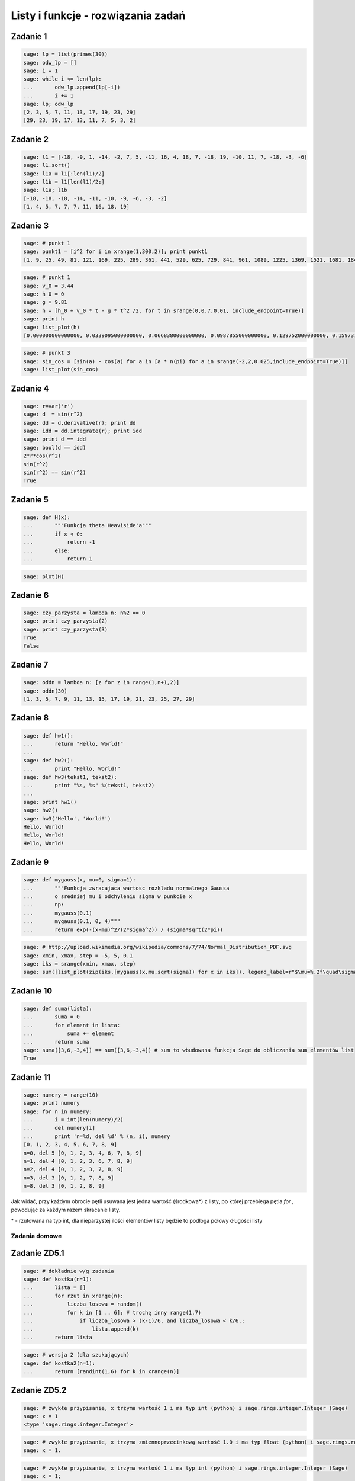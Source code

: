 .. -*- coding: utf-8 -*-



Listy i funkcje - rozwiązania zadań 
-----------------------------------

Zadanie 1
~~~~~~~~~



.. code-block:: python

    sage: lp = list(primes(30))
    sage: odw_lp = []
    sage: i = 1
    sage: while i <= len(lp):
    ...       odw_lp.append(lp[-i])
    ...       i += 1
    sage: lp; odw_lp
    [2, 3, 5, 7, 11, 13, 17, 19, 23, 29]
    [29, 23, 19, 17, 13, 11, 7, 5, 3, 2]

.. end of output

Zadanie 2
~~~~~~~~~

.. code-block:: python

    sage: l1 = [-18, -9, 1, -14, -2, 7, 5, -11, 16, 4, 18, 7, -18, 19, -10, 11, 7, -18, -3, -6]
    sage: l1.sort()
    sage: l1a = l1[:len(l1)/2]
    sage: l1b = l1[len(l1)/2:]
    sage: l1a; l1b
    [-18, -18, -18, -14, -11, -10, -9, -6, -3, -2]
    [1, 4, 5, 7, 7, 7, 11, 16, 18, 19]

.. end of output


Zadanie 3
~~~~~~~~~


.. code-block:: python

    sage: # punkt 1
    sage: punkt1 = [i^2 for i in xrange(1,300,2)]; print punkt1
    [1, 9, 25, 49, 81, 121, 169, 225, 289, 361, 441, 529, 625, 729, 841, 961, 1089, 1225, 1369, 1521, 1681, 1849, 2025, 2209, 2401, 2601, 2809, 3025, 3249, 3481, 3721, 3969, 4225, 4489, 4761, 5041, 5329, 5625, 5929, 6241, 6561, 6889, 7225, 7569, 7921, 8281, 8649, 9025, 9409, 9801, 10201, 10609, 11025, 11449, 11881, 12321, 12769, 13225, 13689, 14161, 14641, 15129, 15625, 16129, 16641, 17161, 17689, 18225, 18769, 19321, 19881, 20449, 21025, 21609, 22201, 22801, 23409, 24025, 24649, 25281, 25921, 26569, 27225, 27889, 28561, 29241, 29929, 30625, 31329, 32041, 32761, 33489, 34225, 34969, 35721, 36481, 37249, 38025, 38809, 39601, 40401, 41209, 42025, 42849, 43681, 44521, 45369, 46225, 47089, 47961, 48841, 49729, 50625, 51529, 52441, 53361, 54289, 55225, 56169, 57121, 58081, 59049, 60025, 61009, 62001, 63001, 64009, 65025, 66049, 67081, 68121, 69169, 70225, 71289, 72361, 73441, 74529, 75625, 76729, 77841, 78961, 80089, 81225, 82369, 83521, 84681, 85849, 87025, 88209, 89401]

.. end of output

.. code-block:: python

    sage: # punkt 1
    sage: v_0 = 3.44
    sage: h_0 = 0
    sage: g = 9.81
    sage: h = [h_0 + v_0 * t - g * t^2 /2. for t in srange(0,0.7,0.01, include_endpoint=True)]
    sage: print h
    sage: list_plot(h)
    [0.000000000000000, 0.0339095000000000, 0.0668380000000000, 0.0987855000000000, 0.129752000000000, 0.159737500000000, 0.188742000000000, 0.216765500000000, 0.243808000000000, 0.269869500000000, 0.294950000000000, 0.319049500000000, 0.342168000000000, 0.364305500000000, 0.385462000000000, 0.405637500000000, 0.424832000000000, 0.443045500000000, 0.460278000000000, 0.476529500000000, 0.491800000000000, 0.506089500000000, 0.519398000000000, 0.531725500000000, 0.543072000000000, 0.553437500000000, 0.562822000000000, 0.571225500000000, 0.578648000000000, 0.585089500000000, 0.590550000000000, 0.595029500000000, 0.598528000000000, 0.601045500000000, 0.602582000000000, 0.603137500000000, 0.602712000000000, 0.601305500000000, 0.598918000000000, 0.595549500000000, 0.591200000000000, 0.585869500000000, 0.579558000000000, 0.572265500000000, 0.563992000000000, 0.554737500000000, 0.544502000000000, 0.533285500000000, 0.521088000000000, 0.507909500000000, 0.493749999999999, 0.478609500000000, 0.462488000000000, 0.445385500000000, 0.427301999999999, 0.408237499999999, 0.388191999999999, 0.367165499999999, 0.345157999999999, 0.322169499999999, 0.298199999999999, 0.273249499999999, 0.247317999999999, 0.220405499999999, 0.192511999999999, 0.163637499999999, 0.133781999999999, 0.102945499999998, 0.0711279999999985, 0.0383294999999988, 0.00455000000000005]

.. image:: iCSE_ITechninf03_z77_listy_funkcje_ROZWIAZANIA_ZADAN_media/cell_9_sage0.png
    :align: center


.. end of output

.. code-block:: python

    sage: # punkt 3
    sage: sin_cos = [sin(a) - cos(a) for a in [a * n(pi) for a in srange(-2,2,0.025,include_endpoint=True)]]
    sage: list_plot(sin_cos)

.. image:: iCSE_ITechninf03_z77_listy_funkcje_ROZWIAZANIA_ZADAN_media/cell_10_sage0.png
    :align: center


.. end of output

**Zadanie 4**
~~~~~~~~~~~~~

.. code-block:: python

    sage: r=var('r')
    sage: d  = sin(r^2)
    sage: dd = d.derivative(r); print dd
    sage: idd = dd.integrate(r); print idd
    sage: print d == idd
    sage: bool(d == idd)
    2*r*cos(r^2)
    sin(r^2)
    sin(r^2) == sin(r^2)
    True

.. end of output

Zadanie 5
~~~~~~~~~

.. code-block:: python

    sage: def H(x):
    ...       """Funkcja theta Heaviside'a"""
    ...       if x < 0:
    ...           return -1
    ...       else:
    ...           return 1


.. end of output

.. code-block:: python

    sage: plot(H)

.. image:: iCSE_ITechninf03_z77_listy_funkcje_ROZWIAZANIA_ZADAN_media/cell_34_sage0.png
    :align: center


.. end of output

Zadanie 6
~~~~~~~~~

.. code-block:: python

    sage: czy_parzysta = lambda n: n%2 == 0
    sage: print czy_parzysta(2)
    sage: print czy_parzysta(3)
    True
    False

.. end of output

Zadanie 7
~~~~~~~~~

.. code-block:: python

    sage: oddn = lambda n: [z for z in range(1,n+1,2)]
    sage: oddn(30)
    [1, 3, 5, 7, 9, 11, 13, 15, 17, 19, 21, 23, 25, 27, 29]

.. end of output

Zadanie 8
~~~~~~~~~

.. code-block:: python

    sage: def hw1():
    ...       return "Hello, World!"
    ...       
    sage: def hw2():
    ...       print "Hello, World!"
    sage: def hw3(tekst1, tekst2):
    ...       print "%s, %s" %(tekst1, tekst2)
    ...       
    sage: print hw1()
    sage: hw2()
    sage: hw3('Hello', 'World!')
    Hello, World!
    Hello, World!
    Hello, World!

.. end of output

Zadanie 9
~~~~~~~~~

.. code-block:: python

    sage: def mygauss(x, mu=0, sigma=1):
    ...       """Funkcja zwracajaca wartosc rozkladu normalnego Gaussa 
    ...       o sredniej mu i odchyleniu sigma w punkcie x    
    ...       np:
    ...       mygauss(0.1)
    ...       mygauss(0.1, 0, 4)"""
    ...       return exp(-(x-mu)^2/(2*sigma^2)) / (sigma*sqrt(2*pi))


.. end of output

.. code-block:: python

    sage: # http://upload.wikimedia.org/wikipedia/commons/7/74/Normal_Distribution_PDF.svg
    sage: xmin, xmax, step = -5, 5, 0.1
    sage: iks = srange(xmin, xmax, step)
    sage: sum([list_plot(zip(iks,[mygauss(x,mu,sqrt(sigma)) for x in iks]), legend_label=r"$\mu=%.2f\quad\sigma^2=%.2f$" % (mu,sigma), thickness=3, plotjoined=True, color=["blue","red","orange","green"][i]) for mu, sigma, i in [[0,0.2,0],[0,1,1],[0,5,2],[-2,0.5,3]]]).show(frame=True,axes_labels=[r'$x$',r'$\phi_{\mu,\sigma^2}(x)$'], fontsize=14, gridlines=True)

.. image:: iCSE_ITechninf03_z77_listy_funkcje_ROZWIAZANIA_ZADAN_media/cell_39_sage0.png
    :align: center


.. end of output

Zadanie 10
~~~~~~~~~~

.. code-block:: python

    sage: def suma(lista):
    ...       suma = 0
    ...       for element in lista:
    ...           suma += element
    ...       return suma
    sage: suma([3,6,-3,4]) == sum([3,6,-3,4]) # sum to wbudowana funkcja Sage do obliczania sum elementów list
    True

.. end of output

Zadanie 11
~~~~~~~~~~

.. code-block:: python

    sage: numery = range(10)
    sage: print numery
    sage: for n in numery:
    ...       i = int(len(numery)/2)
    ...       del numery[i]
    ...       print 'n=%d, del %d' % (n, i), numery
    [0, 1, 2, 3, 4, 5, 6, 7, 8, 9]
    n=0, del 5 [0, 1, 2, 3, 4, 6, 7, 8, 9]
    n=1, del 4 [0, 1, 2, 3, 6, 7, 8, 9]
    n=2, del 4 [0, 1, 2, 3, 7, 8, 9]
    n=3, del 3 [0, 1, 2, 7, 8, 9]
    n=8, del 3 [0, 1, 2, 8, 9]

.. end of output

Jak widać, przy każdym obrocie pętli usuwana jest jedna wartość (środkowa\*) z listy, po której przebiega pętla  *for* , powodując za każdym razem skracanie listy.


\* \- rzutowana na typ int, dla nieparzystej ilości elementów listy będzie to podłoga połowy długości listy


Zadania domowe
==============

Zadanie ZD5.1
~~~~~~~~~~~~~

.. code-block:: python

    sage: # dokładnie w/g zadania
    sage: def kostka(n=1):
    ...       lista = []
    ...       for rzut in xrange(n):
    ...           liczba_losowa = random()
    ...           for k in [1 .. 6]: # trochę inny range(1,7)
    ...               if liczba_losowa > (k-1)/6. and liczba_losowa < k/6.:
    ...                   lista.append(k)
    ...       return lista


.. end of output

.. code-block:: python

    sage: # wersja 2 (dla szukających)
    sage: def kostka2(n=1):
    ...       return [randint(1,6) for k in xrange(n)]


.. end of output

Zadanie ZD5.2
~~~~~~~~~~~~~

.. code-block:: python

    sage: # zwykłe przypisanie, x trzyma wartość 1 i ma typ int (python) i sage.rings.integer.Integer (Sage)
    sage: x = 1
    <type 'sage.rings.integer.Integer'>

.. end of output

.. code-block:: python

    sage: # zwykłe przypisanie, x trzyma zmiennoprzecinkową wartość 1.0 i ma typ float (python) i sage.rings.real_mpfr.RealLiteral (Sage)
    sage: x = 1.


.. end of output

.. code-block:: python

    sage: # zwykłe przypisanie, x trzyma wartość 1 i ma typ int (python) i sage.rings.integer.Integer (Sage)
    sage: x = 1;
    sage: type(x)
    <type 'sage.rings.integer.Integer'>

.. end of output

.. code-block:: python

    sage: # przypisanie nie działa, w Sage (i Pythonie) nie występuje operator "!", 
    sage: # x jest niezdefiniowane więc nie trzyma żadnej wartości
    sage: xa = 1!
    Traceback (most recent call last):
    ...
    SyntaxError: invalid syntax

.. end of output

.. code-block:: python

    sage: # przypisanie nie działa, w Sage odniesiemy się do podręcznej pomocy, w Pythonie dostaniemy SyntaxError, 
    sage: # x jest niezdefiniowane więc nie trzyma żadnej wartości
    sage: x = 1?
    <html>...</html>


.. end of output

.. code-block:: python

    sage: # przypisanie nie działa, znak ":" występuje przy rozpoczęciach bloku instrukcji, 
    sage: # x jest niezdefiniowane więc nie trzyma żadnej wartości
    sage: x = 1:
    Traceback (most recent call last):
    ...
    SyntaxError: invalid syntax

.. end of output

.. code-block:: python

    sage: # do x przypisana jest jednoelementowa krotka, typ w Sage (i Pythonie) to tuple, x trzyma krotkę (1)
    sage: x = 1,


.. end of output

Zadanie ZD5.3
~~~~~~~~~~~~~

.. code-block:: python

    sage: for n in range(60):
    ...       r = 2.0
    ...       for i in range(n):
    ...           r = sqrt(r)
    ...       for i in range(n):
    ...           r = r^2
    ...       print "%d razy spierwiastkowane i podniesione do kwadratu: %.16f" % (n, r)
    0 razy spierwiastkowane i podniesione do kwadratu: 2.0000000000000000
    1 razy spierwiastkowane i podniesione do kwadratu: 2.0000000000000004
    2 razy spierwiastkowane i podniesione do kwadratu: 1.9999999999999996
    3 razy spierwiastkowane i podniesione do kwadratu: 1.9999999999999996
    4 razy spierwiastkowane i podniesione do kwadratu: 1.9999999999999964
    5 razy spierwiastkowane i podniesione do kwadratu: 1.9999999999999964
    6 razy spierwiastkowane i podniesione do kwadratu: 1.9999999999999964
    7 razy spierwiastkowane i podniesione do kwadratu: 1.9999999999999714
    8 razy spierwiastkowane i podniesione do kwadratu: 2.0000000000000235
    9 razy spierwiastkowane i podniesione do kwadratu: 2.0000000000000235
    10 razy spierwiastkowane i podniesione do kwadratu: 2.0000000000000235
    11 razy spierwiastkowane i podniesione do kwadratu: 2.0000000000000235
    12 razy spierwiastkowane i podniesione do kwadratu: 1.9999999999991336
    13 razy spierwiastkowane i podniesione do kwadratu: 1.9999999999973292
    14 razy spierwiastkowane i podniesione do kwadratu: 1.9999999999973292
    15 razy spierwiastkowane i podniesione do kwadratu: 1.9999999999973292
    16 razy spierwiastkowane i podniesione do kwadratu: 2.0000000000117746
    17 razy spierwiastkowane i podniesione do kwadratu: 2.0000000000408580
    18 razy spierwiastkowane i podniesione do kwadratu: 2.0000000000408580
    19 razy spierwiastkowane i podniesione do kwadratu: 2.0000000001573586
    20 razy spierwiastkowane i podniesione do kwadratu: 2.0000000001573586
    21 razy spierwiastkowane i podniesione do kwadratu: 2.0000000001573586
    22 razy spierwiastkowane i podniesione do kwadratu: 2.0000000010885857
    23 razy spierwiastkowane i podniesione do kwadratu: 2.0000000029511749
    24 razy spierwiastkowane i podniesione do kwadratu: 2.0000000066771721
    25 razy spierwiastkowane i podniesione do kwadratu: 2.0000000066771721
    26 razy spierwiastkowane i podniesione do kwadratu: 1.9999999917775542
    27 razy spierwiastkowane i podniesione do kwadratu: 1.9999999917775542
    28 razy spierwiastkowane i podniesione do kwadratu: 1.9999999917775542
    29 razy spierwiastkowane i podniesione do kwadratu: 1.9999999917775542
    30 razy spierwiastkowane i podniesione do kwadratu: 1.9999999917775542
    31 razy spierwiastkowane i podniesione do kwadratu: 1.9999999917775542
    32 razy spierwiastkowane i podniesione do kwadratu: 1.9999990380770896
    33 razy spierwiastkowane i podniesione do kwadratu: 1.9999971307544144
    34 razy spierwiastkowane i podniesione do kwadratu: 1.9999971307544144
    35 razy spierwiastkowane i podniesione do kwadratu: 1.9999971307544144
    36 razy spierwiastkowane i podniesione do kwadratu: 1.9999971307544144
    37 razy spierwiastkowane i podniesione do kwadratu: 1.9999971307544144
    38 razy spierwiastkowane i podniesione do kwadratu: 1.9999360966436217
    39 razy spierwiastkowane i podniesione do kwadratu: 1.9999360966436217
    40 razy spierwiastkowane i podniesione do kwadratu: 1.9999360966436217
    41 razy spierwiastkowane i podniesione do kwadratu: 1.9994478907329654
    42 razy spierwiastkowane i podniesione do kwadratu: 1.9984718365144798
    43 razy spierwiastkowane i podniesione do kwadratu: 1.9965211562778555
    44 razy spierwiastkowane i podniesione do kwadratu: 1.9965211562778555
    45 razy spierwiastkowane i podniesione do kwadratu: 1.9887374575497223
    46 razy spierwiastkowane i podniesione do kwadratu: 1.9887374575497223
    47 razy spierwiastkowane i podniesione do kwadratu: 1.9887374575497223
    48 razy spierwiastkowane i podniesione do kwadratu: 1.9887374575497223
    49 razy spierwiastkowane i podniesione do kwadratu: 1.8682459487159784
    50 razy spierwiastkowane i podniesione do kwadratu: 1.6487212645509468
    51 razy spierwiastkowane i podniesione do kwadratu: 1.6487212645509468
    52 razy spierwiastkowane i podniesione do kwadratu: 1.0000000000000000
    53 razy spierwiastkowane i podniesione do kwadratu: 1.0000000000000000
    54 razy spierwiastkowane i podniesione do kwadratu: 1.0000000000000000
    55 razy spierwiastkowane i podniesione do kwadratu: 1.0000000000000000
    56 razy spierwiastkowane i podniesione do kwadratu: 1.0000000000000000
    57 razy spierwiastkowane i podniesione do kwadratu: 1.0000000000000000
    58 razy spierwiastkowane i podniesione do kwadratu: 1.0000000000000000
    59 razy spierwiastkowane i podniesione do kwadratu: 1.0000000000000000

.. end of output

.. code-block:: python

    sage: # lekka modyfikacja (będzie łatwiej badać)
    sage: def pierw_kwa(r, n):
    ...       for a in range(n):
    ...           r = sqrt(r)
    ...           print a, r
    ...       for a in range(n):
    ...           r = r^2
    ...           print a, r        
    sage: n = 1
    sage: pierw_kwa(2., n)
    0 1.41421356237310
    0 2.00000000000000

.. end of output


 - **Wniosek 1** : podnieść dokładność obliczeń

 - **Wniosek 2** : sprawdzać co numerycznie zwracają obliczenia w przypadku dziwnych wyników


Zadanie ZD5.4
~~~~~~~~~~~~~

.. code-block:: python

    sage: eps = 1.0
    sage: while 1.0 != 1.0 + eps:
    ...       print '............', eps
    ...       eps = eps/2.0
    sage: print 'koncowe eps:', eps
    ............ 1.00000000000000
    ............ 0.500000000000000
    ............ 0.250000000000000
    ............ 0.125000000000000
    ............ 0.0625000000000000
    ............ 0.0312500000000000
    ............ 0.0156250000000000
    ............ 0.00781250000000000
    ............ 0.00390625000000000
    ............ 0.00195312500000000
    ............ 0.000976562500000000
    ............ 0.000488281250000000
    ............ 0.000244140625000000
    ............ 0.000122070312500000
    ............ 0.0000610351562500000
    ............ 0.0000305175781250000
    ............ 0.0000152587890625000
    ............ 7.62939453125000e-6
    ............ 3.81469726562500e-6
    ............ 1.90734863281250e-6
    ............ 9.53674316406250e-7
    ............ 4.76837158203125e-7
    ............ 2.38418579101562e-7
    ............ 1.19209289550781e-7
    ............ 5.96046447753906e-8
    ............ 2.98023223876953e-8
    ............ 1.49011611938477e-8
    ............ 7.45058059692383e-9
    ............ 3.72529029846191e-9
    ............ 1.86264514923096e-9
    ............ 9.31322574615479e-10
    ............ 4.65661287307739e-10
    ............ 2.32830643653870e-10
    ............ 1.16415321826935e-10
    ............ 5.82076609134674e-11
    ............ 2.91038304567337e-11
    ............ 1.45519152283669e-11
    ............ 7.27595761418343e-12
    ............ 3.63797880709171e-12
    ............ 1.81898940354586e-12
    ............ 9.09494701772928e-13
    ............ 4.54747350886464e-13
    ............ 2.27373675443232e-13
    ............ 1.13686837721616e-13
    ............ 5.68434188608080e-14
    ............ 2.84217094304040e-14
    ............ 1.42108547152020e-14
    ............ 7.10542735760100e-15
    ............ 3.55271367880050e-15
    ............ 1.77635683940025e-15
    ............ 8.88178419700125e-16
    ............ 4.44089209850063e-16
    ............ 2.22044604925031e-16
    koncowe eps: 1.11022302462516e-16

.. end of output

